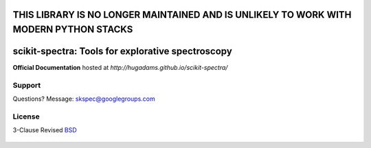=========================================================================================
THIS LIBRARY IS NO LONGER MAINTAINED AND IS UNLIKELY TO WORK WITH MODERN PYTHON STACKS 
=========================================================================================

==================================================
scikit-spectra: Tools for explorative spectroscopy
==================================================

**Official Documentation** hosted at `http://hugadams.github.io/scikit-spectra/`

.. image:: https://mybinder.org/badge.svg
  :target: https://mybinder.org/v2/gh/hugadams/scikit-spectra/master

Support
=======

Questions?  Message: skspec@googlegroups.com

License
=======

3-Clause Revised BSD_

   .. _BSD : https://github.com/hugadams/scikit-spectra/blob/master/LICENSE.txt


